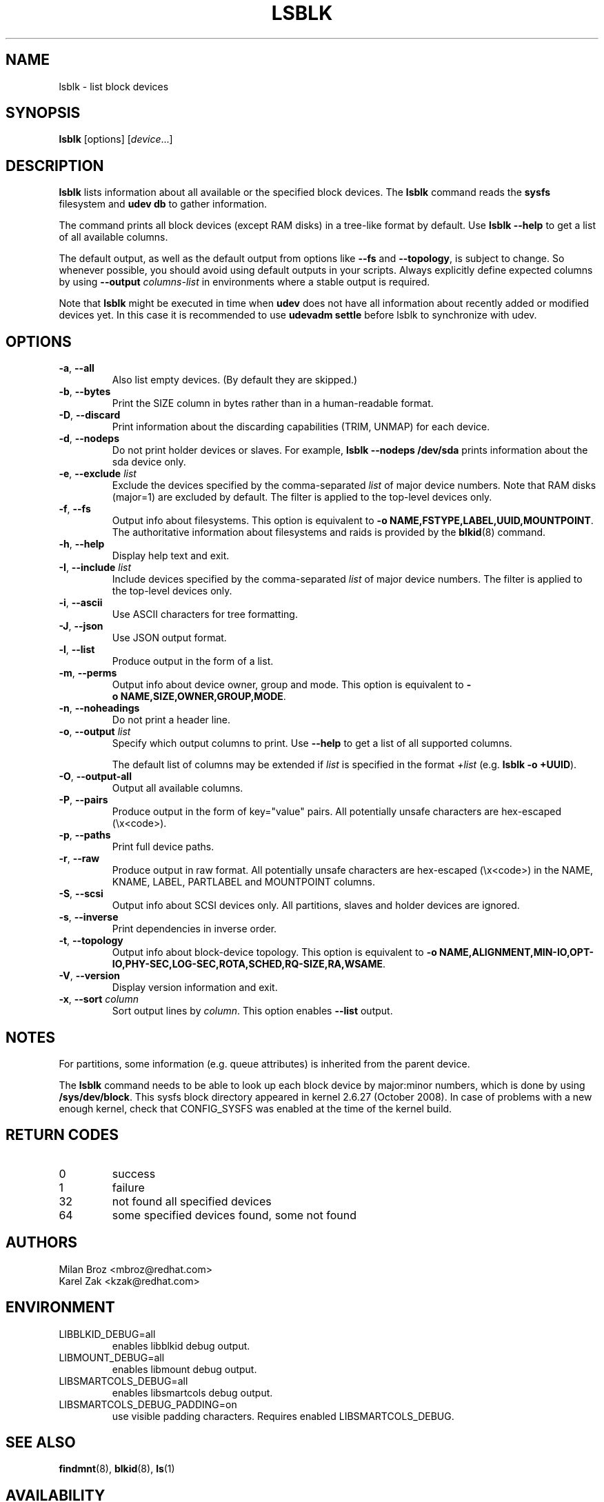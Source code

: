 .TH LSBLK 8 "February 2013" "util-linux" "System Administration"
.SH NAME
lsblk \- list block devices
.SH SYNOPSIS
.B lsblk
[options]
.RI [ device ...]
.SH DESCRIPTION
.B lsblk
lists information about all available or the specified block devices.  The
.B lsblk
command reads the
.B sysfs
filesystem and
.B udev db
to gather information.
.PP
The command prints all block devices (except RAM disks) in a tree-like format
by default.  Use
.B "lsblk --help"
to get a list of all available columns.
.PP
The default output, as well as the default output from options like
.BR \-\-fs
and
.BR \-\-topology ,
is subject to change.  So whenever possible, you should avoid using default
outputs in your scripts.  Always explicitly define expected columns by using
.B \-\-output
.I columns-list
in environments where a stable output is required.
.PP
Note that
.B lsblk
might be executed in time when
.B udev
does not have all information about recently added or modified devices yet. In this
case it is recommended to use
.B "udevadm settle"
before lsblk to synchronize with udev.
.SH OPTIONS
.TP
.BR \-a , " \-\-all"
Also list empty devices.  (By default they are skipped.)
.TP
.BR \-b , " \-\-bytes"
Print the SIZE column in bytes rather than in a human-readable format.
.TP
.BR \-D , " \-\-discard"
Print information about the discarding capabilities (TRIM, UNMAP) for each device.
.TP
.BR \-d , " \-\-nodeps"
Do not print holder devices or slaves.  For example, \fBlsblk --nodeps /dev/sda\fR prints
information about the sda device only.
.TP
.BR \-e , " \-\-exclude " \fIlist\fP
Exclude the devices specified by the comma-separated \fIlist\fR of major device numbers.
Note that RAM disks (major=1) are excluded by default.  The filter is applied to the
top-level devices only.
.TP
.BR \-f , " \-\-fs"
Output info about filesystems.  This option is equivalent to
.BR -o\ NAME,FSTYPE,LABEL,UUID,MOUNTPOINT .
The authoritative information about filesystems and raids is provided by the
.BR blkid (8)
command.
.TP
.BR \-h , " \-\-help"
Display help text and exit.
.TP
.BR \-I , " \-\-include " \fIlist\fP
Include devices specified by the comma-separated \fIlist\fR of major device numbers.
The filter is applied to the top-level devices only.
.TP
.BR \-i , " \-\-ascii"
Use ASCII characters for tree formatting.
.TP
.BR \-J , " \-\-json"
Use JSON output format.
.TP
.BR \-l , " \-\-list"
Produce output in the form of a list.
.TP
.BR \-m , " \-\-perms"
Output info about device owner, group and mode.  This option is equivalent to
.BR -o\ NAME,SIZE,OWNER,GROUP,MODE .
.TP
.BR \-n , " \-\-noheadings"
Do not print a header line.
.TP
.BR \-o , " \-\-output " \fIlist\fP
Specify which output columns to print.  Use
.B \-\-help
to get a list of all supported columns.

The default list of columns may be extended if \fIlist\fP is
specified in the format \fI+list\fP (e.g. \fBlsblk -o +UUID\fP).
.TP
.BR \-O , " \-\-output\-all "
Output all available columns.
.TP
.BR \-P , " \-\-pairs"
Produce output in the form of key="value" pairs.
All potentially unsafe characters are hex-escaped (\\x<code>).
.TP
.BR \-p , " \-\-paths"
Print full device paths.
.TP
.BR \-r , " \-\-raw"
Produce output in raw format.  All potentially unsafe characters are hex-escaped
(\\x<code>) in the NAME, KNAME, LABEL, PARTLABEL and MOUNTPOINT columns.
.TP
.BR \-S , " \-\-scsi"
Output info about SCSI devices only.  All partitions, slaves and holder devices are ignored.
.TP
.BR \-s , " \-\-inverse"
Print dependencies in inverse order.
.TP
.BR \-t , " \-\-topology"
Output info about block-device topology.
This option is equivalent to
.BR -o\ NAME,ALIGNMENT,MIN-IO,OPT-IO,PHY-SEC,LOG-SEC,ROTA,SCHED,RQ-SIZE,RA,WSAME .
.TP
.BR \-V , " \-\-version"
Display version information and exit.
.TP
.BR \-x , " \-\-sort " \fIcolumn\fP
Sort output lines by \fIcolumn\fP. This option enables \fB\-\-list\fR output.
.SH NOTES
For partitions, some information (e.g. queue attributes) is inherited from the
parent device.
.PP
The
.B lsblk
command needs to be able to look up each block device by major:minor numbers,
which is done by using
.BR /sys/dev/block .
This sysfs block directory appeared in kernel 2.6.27 (October 2008).
In case of problems with a new enough kernel, check that CONFIG_SYSFS
was enabled at the time of the kernel build.

.SH RETURN CODES
.IP 0
success
.IP 1
failure
.IP 32
not found all specified devices
.IP 64
some specified devices found, some not found

.SH AUTHORS
.nf
Milan Broz <mbroz@redhat.com>
Karel Zak <kzak@redhat.com>
.fi
.SH ENVIRONMENT
.IP LIBBLKID_DEBUG=all
enables libblkid debug output.
.IP LIBMOUNT_DEBUG=all
enables libmount debug output.
.IP LIBSMARTCOLS_DEBUG=all
enables libsmartcols debug output.
.IP LIBSMARTCOLS_DEBUG_PADDING=on
use visible padding characters. Requires enabled LIBSMARTCOLS_DEBUG.
.SH SEE ALSO
.BR findmnt (8),
.BR blkid (8),
.BR ls (1)
.SH AVAILABILITY
The lsblk command is part of the util-linux package and is available from
ftp://ftp.kernel.org/pub/linux/utils/util-linux/.
